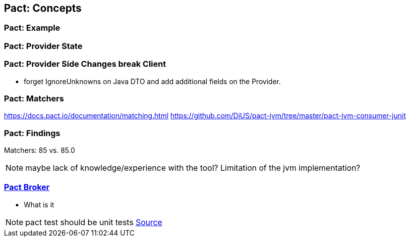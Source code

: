 == Pact: Concepts

=== Pact: Example

=== Pact: Provider State

=== Pact: Provider Side Changes break Client

* forget IgnoreUnknowns on Java DTO and add additional fields on the Provider.

=== Pact: Matchers

https://docs.pact.io/documentation/matching.html
https://github.com/DiUS/pact-jvm/tree/master/pact-jvm-consumer-junit

=== Pact: Findings

Matchers: 85 vs. 85.0

[NOTE.speaker]
--
maybe lack of knowledge/experience with the tool?
Limitation of the jvm implementation?
--

=== https://github.com/pact-foundation/pact_broker[Pact Broker]
- What is it

[NOTE.speaker]
--
pact test should be unit tests https://github.com/DiUS/pact-jvm/issues/640#issuecomment-367525621[Source]
--
